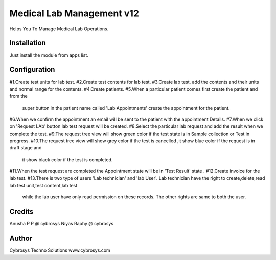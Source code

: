 ==========================
Medical Lab Management v12
==========================

Helps You To Manage Medical Lab Operations.

Installation
============

Just install the module from apps list.

Configuration
=============
#1.Create test units for lab test.
#2.Create test contents for lab test.
#3.Create lab test, add the contents and their units and normal range for the contents.
#4.Create patients.
#5.When a particular patient comes first create the patient and from the
    super button in the patient name called 'Lab Appointments' create the appointment for the patient.
#6.When we confirm the appointment an email will be sent to  the patient with the appointment Details.
#7.When we click on 'Request LAb' button lab test request will be created.
#8.Select the particular lab request and add the result when we complete the test.
#9.The request tree view will show green color if the test state is in Sample collection or Test in progress.
#10.The request tree view will show grey color if the test is cancelled ,it show blue color if the request is in draft stage and
    it show black color if the test is completed.
#11.When the test request are completed the Appointment state will be in 'Test Result' state .
#12.Create invoice for the lab test.
#13.There is two type of users 'Lab technician' and 'lab User'. Lab technician have the right to create,delete,read lab test unit,test content,lab test
 while the lab user have only read permission on these records. The other rights are same to both the user.

Credits
=======
Anusha P P @ cybrosys
Niyas Raphy @ cybrosys

Author
=======
Cybrosys Techno Solutions  www.cybrosys.com

